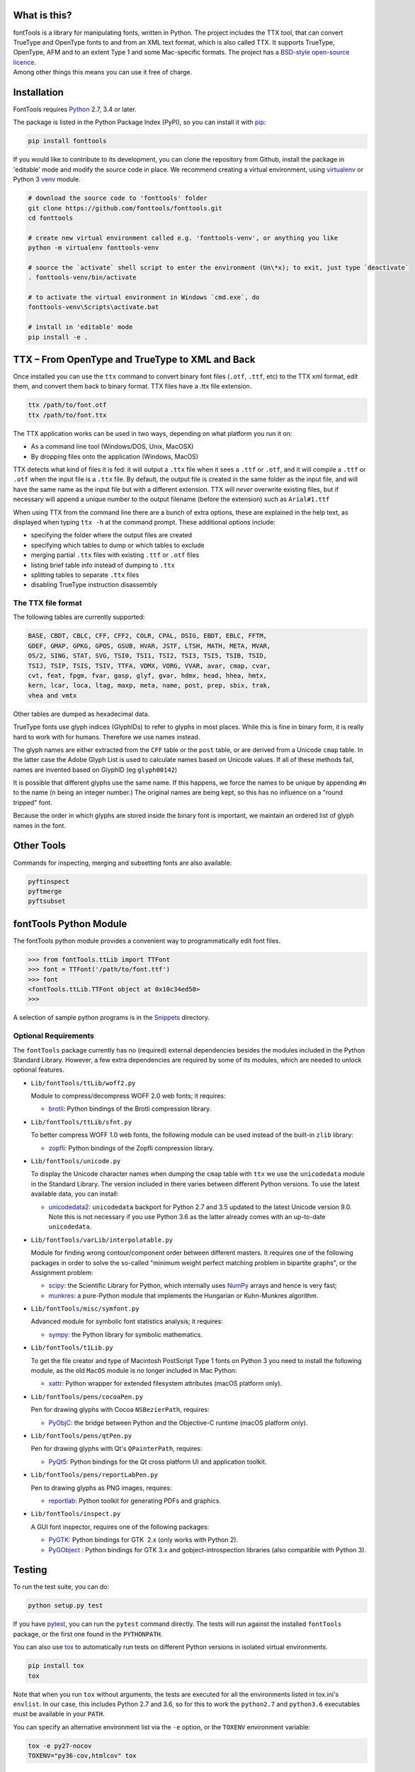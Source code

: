 |Travis Build Status| |Appveyor Build status| |Health| |Coverage Status|
|PyPI|

What is this?
~~~~~~~~~~~~~

| fontTools is a library for manipulating fonts, written in Python. The
  project includes the TTX tool, that can convert TrueType and OpenType
  fonts to and from an XML text format, which is also called TTX. It
  supports TrueType, OpenType, AFM and to an extent Type 1 and some
  Mac-specific formats. The project has a `BSD-style open-source
  licence <LICENSE>`__.
| Among other things this means you can use it free of charge.

Installation
~~~~~~~~~~~~

FontTools requires `Python <http://www.python.org/download/>`__ 2.7, 3.4
or later.

The package is listed in the Python Package Index (PyPI), so you can
install it with `pip <https://pip.pypa.io>`__:

.. code:: sh

    pip install fonttools

If you would like to contribute to its development, you can clone the
repository from Github, install the package in 'editable' mode and
modify the source code in place. We recommend creating a virtual
environment, using `virtualenv <https://virtualenv.pypa.io>`__ or
Python 3 `venv <https://docs.python.org/3/library/venv.html>`__ module.

.. code:: sh

    # download the source code to 'fonttools' folder
    git clone https://github.com/fonttools/fonttools.git
    cd fonttools

    # create new virtual environment called e.g. 'fonttools-venv', or anything you like
    python -m virtualenv fonttools-venv

    # source the `activate` shell script to enter the environment (Un\*x); to exit, just type `deactivate`
    . fonttools-venv/bin/activate

    # to activate the virtual environment in Windows `cmd.exe`, do
    fonttools-venv\Scripts\activate.bat

    # install in 'editable' mode
    pip install -e .

TTX – From OpenType and TrueType to XML and Back
~~~~~~~~~~~~~~~~~~~~~~~~~~~~~~~~~~~~~~~~~~~~~~~~

Once installed you can use the ``ttx`` command to convert binary font
files (``.otf``, ``.ttf``, etc) to the TTX xml format, edit them, and
convert them back to binary format. TTX files have a .ttx file
extension.

.. code:: sh

    ttx /path/to/font.otf
    ttx /path/to/font.ttx

The TTX application works can be used in two ways, depending on what
platform you run it on:

-  As a command line tool (Windows/DOS, Unix, MacOSX)
-  By dropping files onto the application (Windows, MacOS)

TTX detects what kind of files it is fed: it will output a ``.ttx`` file
when it sees a ``.ttf`` or ``.otf``, and it will compile a ``.ttf`` or
``.otf`` when the input file is a ``.ttx`` file. By default, the output
file is created in the same folder as the input file, and will have the
same name as the input file but with a different extension. TTX will
*never* overwrite existing files, but if necessary will append a unique
number to the output filename (before the extension) such as
``Arial#1.ttf``

When using TTX from the command line there are a bunch of extra options,
these are explained in the help text, as displayed when typing
``ttx -h`` at the command prompt. These additional options include:

-  specifying the folder where the output files are created
-  specifying which tables to dump or which tables to exclude
-  merging partial ``.ttx`` files with existing ``.ttf`` or ``.otf``
   files
-  listing brief table info instead of dumping to ``.ttx``
-  splitting tables to separate ``.ttx`` files
-  disabling TrueType instruction disassembly

The TTX file format
-------------------

The following tables are currently supported:

.. begin table list
.. code::

    BASE, CBDT, CBLC, CFF, CFF2, COLR, CPAL, DSIG, EBDT, EBLC, FFTM,
    GDEF, GMAP, GPKG, GPOS, GSUB, HVAR, JSTF, LTSH, MATH, META, MVAR,
    OS/2, SING, STAT, SVG, TSI0, TSI1, TSI2, TSI3, TSI5, TSIB, TSID,
    TSIJ, TSIP, TSIS, TSIV, TTFA, VDMX, VORG, VVAR, avar, cmap, cvar,
    cvt, feat, fpgm, fvar, gasp, glyf, gvar, hdmx, head, hhea, hmtx,
    kern, lcar, loca, ltag, maxp, meta, name, post, prep, sbix, trak,
    vhea and vmtx
.. end table list

Other tables are dumped as hexadecimal data.

TrueType fonts use glyph indices (GlyphIDs) to refer to glyphs in most
places. While this is fine in binary form, it is really hard to work
with for humans. Therefore we use names instead.

The glyph names are either extracted from the ``CFF`` table or the
``post`` table, or are derived from a Unicode ``cmap`` table. In the
latter case the Adobe Glyph List is used to calculate names based on
Unicode values. If all of these methods fail, names are invented based
on GlyphID (eg ``glyph00142``)

It is possible that different glyphs use the same name. If this happens,
we force the names to be unique by appending ``#n`` to the name (``n``
being an integer number.) The original names are being kept, so this has
no influence on a "round tripped" font.

Because the order in which glyphs are stored inside the binary font is
important, we maintain an ordered list of glyph names in the font.

Other Tools
~~~~~~~~~~~

Commands for inspecting, merging and subsetting fonts are also
available:

.. code:: sh

    pyftinspect
    pyftmerge
    pyftsubset

fontTools Python Module
~~~~~~~~~~~~~~~~~~~~~~~

The fontTools python module provides a convenient way to
programmatically edit font files.

.. code:: py

    >>> from fontTools.ttLib import TTFont
    >>> font = TTFont('/path/to/font.ttf')
    >>> font
    <fontTools.ttLib.TTFont object at 0x10c34ed50>
    >>>

A selection of sample python programs is in the
`Snippets <https://github.com/fonttools/fonttools/blob/master/Snippets/>`__
directory.

Optional Requirements
---------------------

The ``fontTools`` package currently has no (required) external dependencies
besides the modules included in the Python Standard Library.
However, a few extra dependencies are required by some of its modules, which
are needed to unlock optional features.

-  ``Lib/fontTools/ttLib/woff2.py``

   Module to compress/decompress WOFF 2.0 web fonts; it requires:

   -  `brotli <https://pypi.python.org/pypi/Brotli>`__: Python bindings of
      the Brotli compression library.

-  ``Lib/fontTools/ttLib/sfnt.py``

   To better compress WOFF 1.0 web fonts, the following module can be used
   instead of the built-in ``zlib`` library:

   -  `zopfli <https://pypi.python.org/pypi/zopfli>`__: Python bindings of
      the Zopfli compression library.

-  ``Lib/fontTools/unicode.py``

   To display the Unicode character names when dumping the ``cmap`` table
   with ``ttx`` we use the ``unicodedata`` module in the Standard Library.
   The version included in there varies between different Python versions.
   To use the latest available data, you can install:

   -  `unicodedata2 <https://pypi.python.org/pypi/unicodedata2>`__:
      ``unicodedata`` backport for Python 2.7 and 3.5 updated to the latest
      Unicode version 9.0. Note this is not necessary if you use Python 3.6
      as the latter already comes with an up-to-date ``unicodedata``.

-  ``Lib/fontTools/varLib/interpolatable.py``

   Module for finding wrong contour/component order between different masters.
   It requires one of the following packages in order to solve the so-called
   "minimum weight perfect matching problem in bipartite graphs", or
   the Assignment problem:

   *  `scipy <https://pypi.python.org/pypi/scipy>`__: the Scientific Library
      for Python, which internally uses `NumPy <https://pypi.python.org/pypi/numpy>`__
      arrays and hence is very fast;
   *  `munkres <https://pypi.python.org/pypi/munkres>`__: a pure-Python
      module that implements the Hungarian or Kuhn-Munkres algorithm.

-  ``Lib/fontTools/misc/symfont.py``

   Advanced module for symbolic font statistics analysis; it requires:

   *  `sympy <https://pypi.python.org/pypi/sympy>`__: the Python library for
      symbolic mathematics.

-  ``Lib/fontTools/t1Lib.py``

   To get the file creator and type of Macintosh PostScript Type 1 fonts
   on Python 3 you need to install the following module, as the old ``MacOS``
   module is no longer included in Mac Python:

   *  `xattr <https://pypi.python.org/pypi/xattr>`__: Python wrapper for
      extended filesystem attributes (macOS platform only).

-  ``Lib/fontTools/pens/cocoaPen.py``

   Pen for drawing glyphs with Cocoa ``NSBezierPath``, requires:

   *  `PyObjC <https://pypi.python.org/pypi/pyobjc>`__: the bridge between
      Python and the Objective-C runtime (macOS platform only).

-  ``Lib/fontTools/pens/qtPen.py``

   Pen for drawing glyphs with Qt's ``QPainterPath``, requires:

   *  `PyQt5 <https://pypi.python.org/pypi/PyQt5>`__: Python bindings for
      the Qt cross platform UI and application toolkit.

-  ``Lib/fontTools/pens/reportLabPen.py``

   Pen to drawing glyphs as PNG images, requires:

   *  `reportlab <https://pypi.python.org/pypi/reportlab>`__: Python toolkit
      for generating PDFs and graphics.

-  ``Lib/fontTools/inspect.py``

   A GUI font inspector, requires one of the following packages:

   *  `PyGTK <https://pypi.python.org/pypi/PyGTK>`__: Python bindings for
      GTK  2.x (only works with Python 2).
   *  `PyGObject <https://wiki.gnome.org/action/show/Projects/PyGObject>`__ :
      Python bindings for GTK 3.x and gobject-introspection libraries (also
      compatible with Python 3).

Testing
~~~~~~~

To run the test suite, you can do:

.. code:: sh

    python setup.py test

If you have `pytest <http://docs.pytest.org/en/latest/>`__, you can run
the ``pytest`` command directly. The tests will run against the
installed ``fontTools`` package, or the first one found in the
``PYTHONPATH``.

You can also use `tox <https://testrun.org/tox/latest/>`__ to
automatically run tests on different Python versions in isolated virtual
environments.

.. code:: sh

    pip install tox
    tox

Note that when you run ``tox`` without arguments, the tests are executed
for all the environments listed in tox.ini's ``envlist``. In our case,
this includes Python 2.7 and 3.6, so for this to work the ``python2.7``
and ``python3.6`` executables must be available in your ``PATH``.

You can specify an alternative environment list via the ``-e`` option,
or the ``TOXENV`` environment variable:

.. code:: sh

    tox -e py27-nocov
    TOXENV="py36-cov,htmlcov" tox

Development Community
~~~~~~~~~~~~~~~~~~~~~

TTX/FontTools development is ongoing in an active community of
developers, that includes professional developers employed at major
software corporations and type foundries as well as hobbyists.

Feature requests and bug reports are always welcome at
https://github.com/fonttools/fonttools/issues/

The best place for discussions about TTX from an end-user perspective as
well as TTX/FontTools development is the
https://groups.google.com/d/forum/fonttools mailing list. There is also
a development https://groups.google.com/d/forum/fonttools-dev mailing
list for continuous integration notifications. You can also email Behdad
privately at behdad@behdad.org

History
~~~~~~~

The fontTools project was started by Just van Rossum in 1999, and was
maintained as an open source project at
http://sourceforge.net/projects/fonttools/. In 2008, Paul Wise (pabs3)
began helping Just with stability maintenance. In 2013 Behdad Esfahbod
began a friendly fork, thoroughly reviewing the codebase and making
changes at https://github.com/behdad/fonttools to add new features and
support for new font formats.

Acknowledgements
~~~~~~~~~~~~~~~~

In alphabetical order:

Olivier Berten, Samyak Bhuta, Erik van Blokland, Petr van Blokland,
Jelle Bosma, Sascha Brawer, Tom Byrer, Frédéric Coiffier, Vincent
Connare, Dave Crossland, Simon Daniels, Behdad Esfahbod, Behnam
Esfahbod, Hannes Famira, Sam Fishman, Matt Fontaine, Yannis Haralambous,
Greg Hitchcock, Jeremie Hornus, Khaled Hosny, John Hudson, Denis Moyogo
Jacquerye, Jack Jansen, Tom Kacvinsky, Jens Kutilek, Antoine Leca,
Werner Lemberg, Tal Leming, Peter Lofting, Cosimo Lupo, Masaya Nakamura,
Dave Opstad, Laurence Penney, Roozbeh Pournader, Garret Rieger, Read
Roberts, Guido van Rossum, Just van Rossum, Andreas Seidel, Georg
Seifert, Miguel Sousa, Adam Twardoch, Adrien Tétar, Vitaly Volkov, Paul
Wise.

Copyrights
~~~~~~~~~~

| Copyright (c) 1999-2004 Just van Rossum, LettError
  (just@letterror.com)
| See `LICENSE <LICENSE>`__ for the full license.

Copyright (c) 2000 BeOpen.com. All Rights Reserved.

Copyright (c) 1995-2001 Corporation for National Research Initiatives.
All Rights Reserved.

Copyright (c) 1991-1995 Stichting Mathematisch Centrum, Amsterdam. All
Rights Reserved.

Have fun!

.. |Travis Build Status| image:: https://travis-ci.org/fonttools/fonttools.svg
   :target: https://travis-ci.org/fonttools/fonttools
.. |Appveyor Build status| image:: https://ci.appveyor.com/api/projects/status/0f7fmee9as744sl7/branch/master?svg=true
   :target: https://ci.appveyor.com/project/fonttools/fonttools/branch/master
.. |Health| image:: https://landscape.io/github/behdad/fonttools/master/landscape.svg?style=flat
   :target: https://landscape.io/github/behdad/fonttools/master
.. |Coverage Status| image:: https://codecov.io/gh/fonttools/fonttools/branch/master/graph/badge.svg
   :target: https://codecov.io/gh/fonttools/fonttools
.. |PyPI| image:: https://img.shields.io/pypi/v/fonttools.svg
   :target: https://pypi.org/project/FontTools
